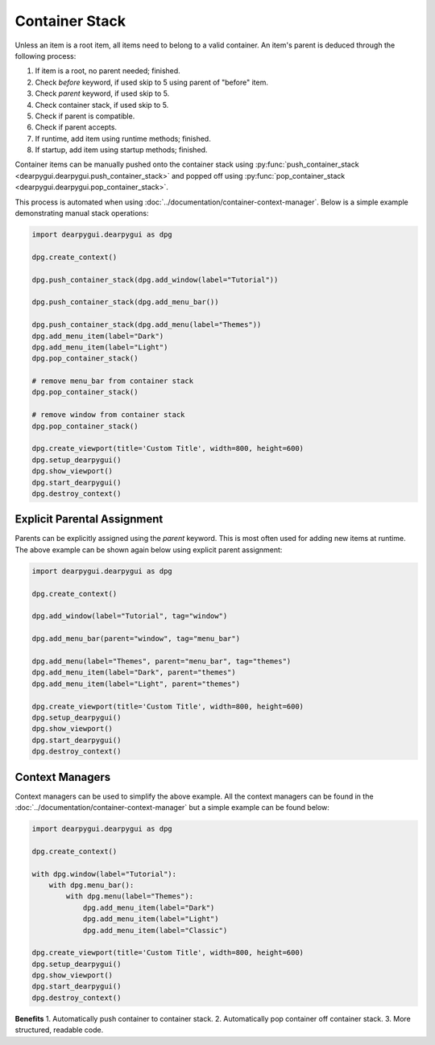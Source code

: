Container Stack
===============

Unless an item is a root item,
all items need to belong to a valid container.
An item's parent is deduced through the following process:

1. If item is a root, no parent needed; finished.
2. Check *before* keyword, if used skip to 5 using parent of "before" item.
3. Check *parent* keyword, if used skip to 5.
4. Check container stack, if used skip to 5.
5. Check if parent is compatible.
6. Check if parent accepts.
7. If runtime, add item using runtime methods; finished.
8. If startup, add item using startup methods; finished.

Container items can be manually pushed onto the container stack using
:py:func:`push_container_stack <dearpygui.dearpygui.push_container_stack>`
and popped off using
:py:func:`pop_container_stack <dearpygui.dearpygui.pop_container_stack>`.

This process is automated when using :doc:`../documentation/container-context-manager`.
Below is a simple example demonstrating manual stack operations:

.. code-block:: python

    import dearpygui.dearpygui as dpg

    dpg.create_context()

    dpg.push_container_stack(dpg.add_window(label="Tutorial"))

    dpg.push_container_stack(dpg.add_menu_bar())

    dpg.push_container_stack(dpg.add_menu(label="Themes"))
    dpg.add_menu_item(label="Dark")
    dpg.add_menu_item(label="Light")
    dpg.pop_container_stack()

    # remove menu_bar from container stack
    dpg.pop_container_stack()

    # remove window from container stack
    dpg.pop_container_stack()

    dpg.create_viewport(title='Custom Title', width=800, height=600)
    dpg.setup_dearpygui()
    dpg.show_viewport()
    dpg.start_dearpygui()
    dpg.destroy_context()

Explicit Parental Assignment
----------------------------

Parents can be explicitly assigned using the *parent* keyword.
This is most often used for adding new items at runtime.
The above example can be shown again below using explicit parent assignment:

.. code-block:: python

    import dearpygui.dearpygui as dpg

    dpg.create_context()

    dpg.add_window(label="Tutorial", tag="window")

    dpg.add_menu_bar(parent="window", tag="menu_bar")

    dpg.add_menu(label="Themes", parent="menu_bar", tag="themes")
    dpg.add_menu_item(label="Dark", parent="themes")
    dpg.add_menu_item(label="Light", parent="themes")

    dpg.create_viewport(title='Custom Title', width=800, height=600)
    dpg.setup_dearpygui()
    dpg.show_viewport()
    dpg.start_dearpygui()
    dpg.destroy_context()


Context Managers
----------------

Context managers can be used to simplify the above example. 
All the context managers can be found in the 
:doc:`../documentation/container-context-manager`
but a simple example can be found below:

.. code-block:: python

    import dearpygui.dearpygui as dpg

    dpg.create_context()

    with dpg.window(label="Tutorial"):
        with dpg.menu_bar():
            with dpg.menu(label="Themes"):
                dpg.add_menu_item(label="Dark")
                dpg.add_menu_item(label="Light")
                dpg.add_menu_item(label="Classic")
            
    dpg.create_viewport(title='Custom Title', width=800, height=600)
    dpg.setup_dearpygui()
    dpg.show_viewport()
    dpg.start_dearpygui()
    dpg.destroy_context()

**Benefits**
1. Automatically push container to container stack.
2. Automatically pop container off container stack.
3. More structured, readable code.